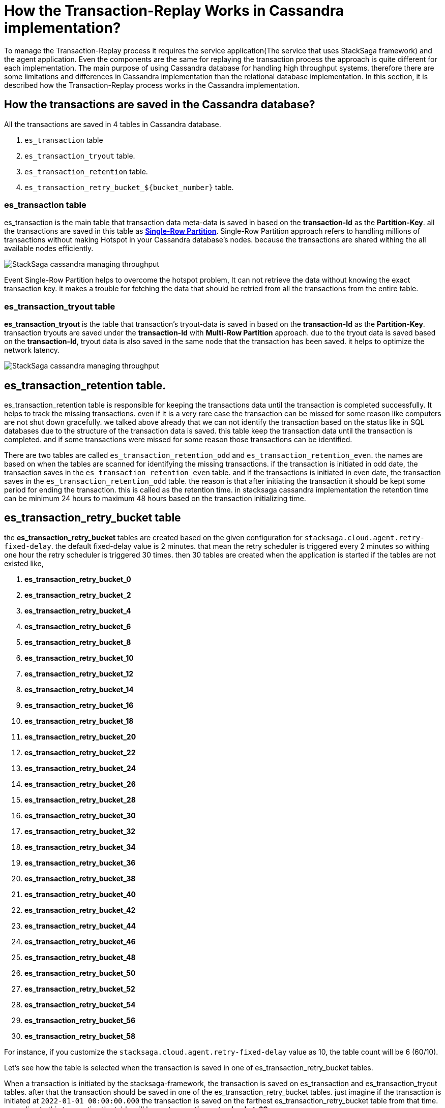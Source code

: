 = How the Transaction-Replay Works in Cassandra implementation?

To manage the Transaction-Replay process it requires the service application(The service that uses StackSaga framework) and the agent application.
Even the components are the same for replaying the transaction process the approach is quite different for each implementation.
The main purpose of using Cassandra database for handling high throughput systems.
therefore there are some limitations and differences in Cassandra implementation than the relational database implementation.
In this section, it is described how the Transaction-Replay process works in the Cassandra implementation.

== How the transactions are saved in the Cassandra database?

All the transactions are saved in 4 tables in Cassandra database.

. `es_transaction` table
. `es_transaction_tryout` table.
. `es_transaction_retention` table.
. `es_transaction_retry_bucket_$+{bucket_number}+` table.

=== es_transaction table

es_transaction is the main table that transaction data meta-data is saved in based on the *transaction-Id* as the *Partition-Key*.
all the transactions are saved in this table as *https://cassandra.apache.org/doc/stable/cassandra/data_modeling/data_modeling_refining.html[Single-Row Partition]*.
Single-Row Partition approach refers to handling millions of transactions without making Hotspot in your Cassandra database's nodes.
because the transactions are shared withing the all available nodes efficiently.

image:stacksaga-diagram-cassandra-managing-throughput.drawio.svg[alt="StackSaga cassandra managing throughput"]

Event Single-Row Partition helps to overcome the hotspot problem, It can not retrieve the data without knowing the exact transaction key.
it makes a trouble for fetching the data that should be retried from all the transactions from the entire table.

=== es_transaction_tryout table

*es_transaction_tryout* is the table that transaction's tryout-data is saved in based on the *transaction-Id* as the *Partition-Key*.
transaction tryouts are saved under the *transaction-Id* with *Multi-Row Partition* approach.
due to the tryout data is saved based on the *transaction-Id*, tryout data is also saved in the same node that the transaction has been saved.
it helps to optimize the network latency.

image:stacksaga-diagram-cassandra-es-transaction-tryout-table.drawio.svg[alt="StackSaga cassandra managing throughput"]

== es_transaction_retention table.

es_transaction_retention table is responsible for keeping the transactions data until the transaction is completed successfully.
It helps to track the missing transactions. even if it is a very rare case the transaction can be missed for some reason like computers are not shut down gracefully.
we talked above already that we can not identify the transaction based on the status like in SQL databases due to the structure of the transaction data is saved.
this table keep the transaction data until the transaction is completed. and if some transactions were missed for some reason those transactions can be identified.

There are two tables are called `es_transaction_retention_odd` and `es_transaction_retention_even`. the names are based on when the tables are scanned for identifying the missing transactions.
if the transaction is initiated in odd date, the transaction saves in the `es_transaction_retention_even` table.
and if the transactions is initiated in even date, the transaction saves in the `es_transaction_retention_odd` table.
the reason is that after initiating the transaction it should be kept some period for ending the transaction.
this is called as the retention time. in stacksaga cassandra implementation the retention time can be minimum 24 hours to maximum 48 hours based on the transaction initializing time.

== es_transaction_retry_bucket table

the *es_transaction_retry_bucket* tables are created based on the given configuration for `stacksaga.cloud.agent.retry-fixed-delay`.
the default fixed-delay value is 2 minutes.
that mean the retry scheduler is triggered every 2 minutes so withing one hour the retry scheduler is triggered 30 times.
then 30 tables are created when the application is started if the tables are not existed like, +

. *es_transaction_retry_bucket_0*
. *es_transaction_retry_bucket_2*
. *es_transaction_retry_bucket_4*
. *es_transaction_retry_bucket_6*
. *es_transaction_retry_bucket_8*
. *es_transaction_retry_bucket_10*
. *es_transaction_retry_bucket_12*
. *es_transaction_retry_bucket_14*
. *es_transaction_retry_bucket_16*
. *es_transaction_retry_bucket_18*
. *es_transaction_retry_bucket_20*
. *es_transaction_retry_bucket_22*
. *es_transaction_retry_bucket_24*
. *es_transaction_retry_bucket_26*
. *es_transaction_retry_bucket_28*
. *es_transaction_retry_bucket_30*
. *es_transaction_retry_bucket_32*
. *es_transaction_retry_bucket_34*
. *es_transaction_retry_bucket_36*
. *es_transaction_retry_bucket_38*
. *es_transaction_retry_bucket_40*
. *es_transaction_retry_bucket_42*
. *es_transaction_retry_bucket_44*
. *es_transaction_retry_bucket_46*
. *es_transaction_retry_bucket_48*
. *es_transaction_retry_bucket_50*
. *es_transaction_retry_bucket_52*
. *es_transaction_retry_bucket_54*
. *es_transaction_retry_bucket_56*
. *es_transaction_retry_bucket_58*

For instance, if you customize the `stacksaga.cloud.agent.retry-fixed-delay` value as 10, the table count will be 6 (60/10).

Let's see how the table is selected when the transaction is saved in one of es_transaction_retry_bucket tables.

When a transaction is initiated by the stacksaga-framework, the transaction is saved on es_transaction and es_transaction_tryout tables.
after that the transaction should be saved in one of the es_transaction_retry_bucket tables.
just imagine if the transaction is initiated at `2022-01-01 00:00:00.000` the transaction is saved on the farthest es_transaction_retry_bucket table from that time.
according to this transaction the table will be *es_transaction_retry_bucket_60*.

IMPORTANT: The reason for selecting the farthest table is that still the framework has not identified the transaction has a *retryable-error* even the transaction is saved a table that can be exposed for retrying.
and the reason for adding every transaction to one of the es_transaction_retry_bucket tables is that the transaction can not be caught based on the STATUS of the transaction due to StackSaga doesn't save the transaction based on the Transaction status.
Saving the transaction based on the status can be increased the network latency, StackSaga is responsible for saving the metadata in maximum performance to reduce the overhead of using a third-party framework for managing a transaction.
and also Saving the transaction based on the status can be caused to having a hotspot issue if the system is a large one. +
For instance, if one million concurrent transactions come to the system and those transactions are failed due to a utility service's failure, the framework has to add a metadata of each transaction to a table.
the problem is that due to the time exact same (The token that Cassandra generates will be the same) for all transactions that one million transactions goes to the same node.
then it can lead to a hotspot issue.

if the transaction is processed successfully without any retryable error, the record will be deleted from the table at the end of the transaction.
but if there is an

es_transaction_retry_bucket_* table is used for identifying the retryable transactions.
This table is used in StackSaga in a quite different approach from the regular approach that a table used.
This table is used as a data bucket. that means the data that stored in this table is deleted after using.

es_transaction_retry_bucket is a not a single table. it's actually the prefix of the table name.

you know that already prefixed tables are used for identifying the retryable transactions.
so when a transaction is initiated it is saved in the es_transaction_retry_bucket table apart from the es_transaction and es_transaction_tryout table.

== Agent per database architecture

If you have referred the SQL implementation you may have noticed that you can use one shared database for many services as the even-store, and also you can deploy agent service for each service separately. for instance, if you use a single (shared) database for order-service and payment-service as the event-store you can deploy separate agent-service for each service like order-service-agent and payment-service-agent.
but in Cassandra implementation you can not deploy different agent services separately for each services of you have shared one database for those services.
if we consider the example, if you are using single Cassandra database for the order-service and payment-service you cannot deploy separate agent services for each of them like order-service-agent and payment-service-agent. you must deploy only one agent for order-service and payment-service with a given name as you prefer.

NOTE: single-agent doesn't mean you can deploy only one instance to manage the retrying. it's taking about the logical entity. you can deploy any amount of instances as you want.
but the consideration is that you cannot have agent per service architecture. you should focus agent per database.

IMPORTANT: You can bypass this architecture by changing the keyspace name instead of using the default keyspace name that Stacksaga provide.
but this approach is not recommended if you wish to use a single shared physical database for a lot of servers.
because even you can bypass the concept you can not get rid of impact of high memory usage. because Cassandra uses mem-tables for storing th data at first, and if are a lot of tables in the entire physical database it generates a bad impact on the Cassandra node.

== Regional isolation VS Zonal isolation

=== Regional isolation


=== Zonal isolation


=== Why Zonal isolation architecture?

If your system is being large with adding more and more instances and adding more and more services, sharing the services registry can be complex withing the available services through the entire region.
specially if you are using Eureka service registry. because, each service tries to fetch all the instances' service-registry data from the eureka-service as a client.
for instance, in there are 1000 services are running on your system and each service has 10 instance in one region.
that means 10000 instances are running in the entire region. then each instance should fetch all the service-registry data from the eureka-service.

=== Is it possible to migrate regional architecture to zonal architecture?

The answer is yes.
But it's not simple like in relational database implementations.
If you are migrating to zonal architecture from regional architecture, you can redeploy the service application and service agent application by mentioning the isolation architecture type as *zonal*.
Then Stacksaga creates new tablets (retrying related tables and retention tables) based on the zone name and store the new transactions on it (For retrying and retention).

IMPORTANT: The consideration is that when you shift to zonal architecture, the old tablets which are related to the region are still exist, and they can have some data for retrying or identifying the missing transactions.
therefore, you have to keep the service-agent application(s) up and running for some while until the existing transactions are completed.
because old transaction that initiated under regional architecture will not be process by the new agent that deployed under zonal architecture.

